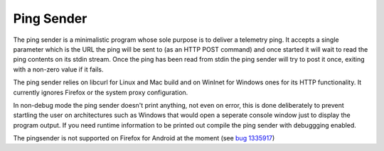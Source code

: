 Ping Sender
===========

The ping sender is a minimalistic program whose sole purpose is to deliver a
telemetry ping. It accepts a single parameter which is the URL the ping will
be sent to (as an HTTP POST command) and once started it will wait to read the
ping contents on its stdin stream. Once the ping has been read from stdin the
ping sender will try to post it once, exiting with a non-zero value if it
fails.

The ping sender relies on libcurl for Linux and Mac build and on WinInet for
Windows ones for its HTTP functionality. It currently ignores Firefox or the
system proxy configuration.

In non-debug mode the ping sender doesn't print anything, not even on error,
this is done deliberately to prevent startling the user on architectures such
as Windows that would open a seperate console window just to display the
program output. If you need runtime information to be printed out compile the
ping sender with debuggging enabled.

The pingsender is not supported on Firefox for Android at the moment
(see `bug 1335917 <https://bugzilla.mozilla.org/show_bug.cgi?id=1335917>`_)
